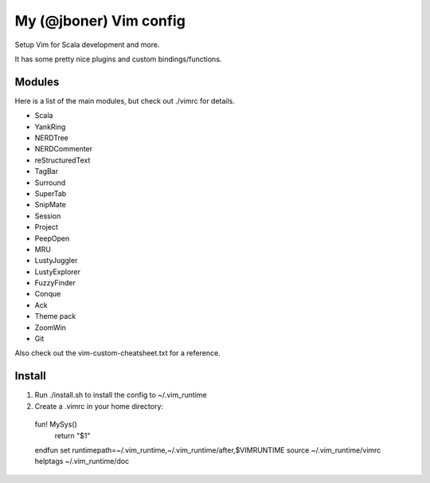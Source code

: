 My (@jboner) Vim config
#######################

Setup Vim for Scala development and more.

It has some pretty nice plugins and custom bindings/functions.

Modules
=======

Here is a list of the main modules, but check out ./vimrc for details.

- Scala
- YankRing
- NERDTree
- NERDCommenter
- reStructuredText
- TagBar
- Surround
- SuperTab
- SnipMate
- Session
- Project
- PeepOpen
- MRU
- LustyJuggler
- LustyExplorer
- FuzzyFinder
- Conque
- Ack
- Theme pack
- ZoomWin
- Git

Also check out the vim-custom-cheatsheet.txt for a reference. 

Install
=======

1. Run ./install.sh to install the config to ~/.vim_runtime
2. Create a .vimrc in your home directory::
  fun! MySys()
    return "$1"
  endfun
  set runtimepath=~/.vim_runtime,~/.vim_runtime/after,\$VIMRUNTIME
  source ~/.vim_runtime/vimrc
  helptags ~/.vim_runtime/doc


